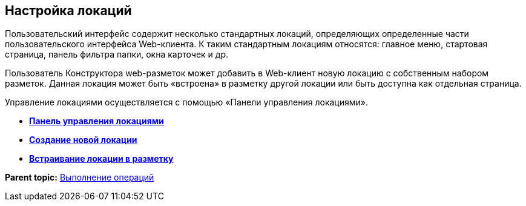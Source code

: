 
== Настройка локаций

Пользовательский интерфейс содержит несколько стандартных локаций, определяющих определенные части пользовательского интерфейса Web-клиента. К таким стандартным локациям относятся: главное меню, стартовая страница, панель фильтра папки, окна карточек и др.

Пользователь Конструктора web-разметок может добавить в Web-клиент новую локацию с собственным набором разметок. Данная локация может быть «встроена» в разметку другой локации или быть доступна как отдельная страница.

Управление локациями осуществляется с помощью «Панели управления локациями».

* *xref:../topics/Locations_form.html[Панель управления локациями]* +
* *xref:../topics/CreateLocation.html[Создание новой локации]* +
* *xref:../topics/IncludeLocation.html[Встраивание локации в разметку]* +

*Parent topic:* xref:../topics/Operations.html[Выполнение операций]
